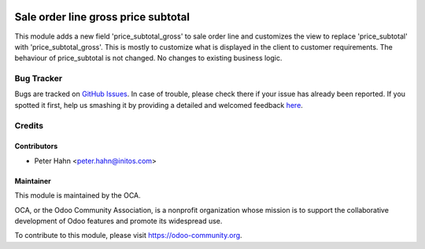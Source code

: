 .. image:: https://img.shields.io/badge/licence-AGPL--3-blue.svg
    :alt: License: AGPL-3

====================================
Sale order line gross price subtotal
====================================

This module adds a new field 'price_subtotal_gross' to sale order line and
customizes the view to replace 'price_subtotal' with 'price_subtotal_gross'.
This is mostly to customize what is displayed in the client to customer
requirements. The behaviour of price_subtotal is not changed.
No changes to existing business logic.

Bug Tracker
===========

Bugs are tracked on `GitHub Issues <https://github.com/OCA/account-invoicing/issues>`_.
In case of trouble, please check there if your issue has already been reported.
If you spotted it first, help us smashing it by providing a detailed and welcomed feedback
`here <https://github.com/OCA/account-invoicing/issues/new?body=module:%20stock_picking_invoicing%0Aversion:%208.0%0A%0A**Steps%20to%20reproduce**%0A-%20...%0A%0A**Current%20behavior**%0A%0A**Expected%20behavior**>`_.

Credits
=======

Contributors
------------

* Peter Hahn <peter.hahn@initos.com>

Maintainer
----------

.. image:: https://odoo-community.org/logo.png
   :alt: Odoo Community Association
   :target: https://odoo-community.org

This module is maintained by the OCA.

OCA, or the Odoo Community Association, is a nonprofit organization whose
mission is to support the collaborative development of Odoo features and
promote its widespread use.

To contribute to this module, please visit https://odoo-community.org.


